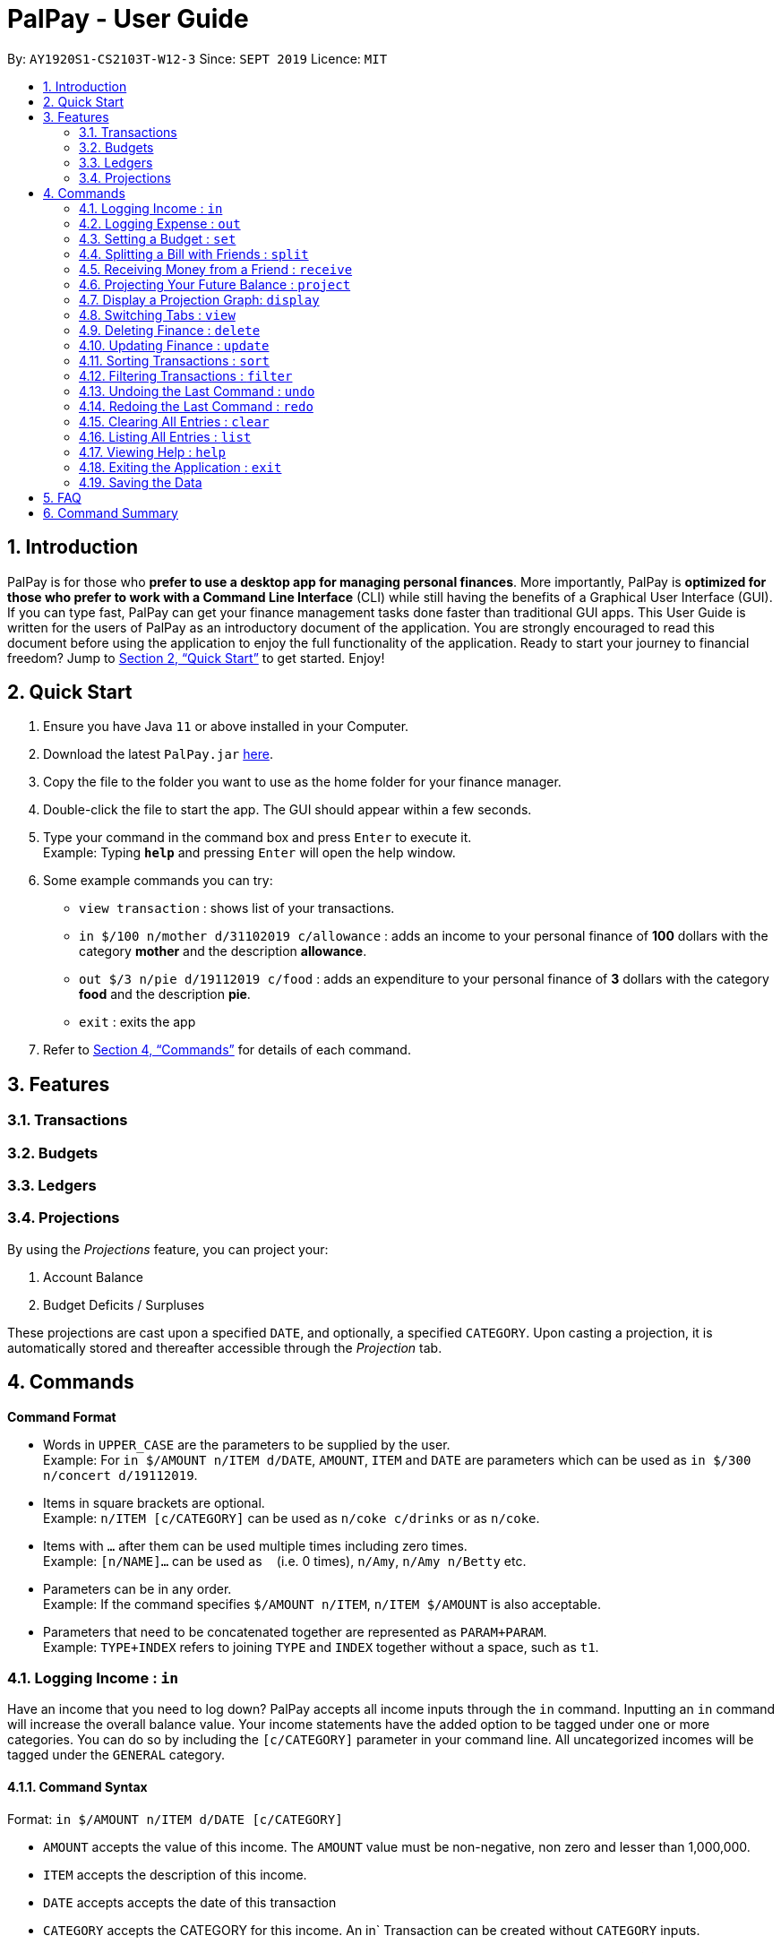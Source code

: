 ﻿= PalPay - User Guide
:site-section: UserGuide
:toc:
:toc-title:
:toc-placement: preamble
:sectnums:
:imagesDir: images
:stylesDir: stylesheets
:xrefstyle: full
:experimental:
ifdef::env-github[]
:tip-caption: :bulb:
:note-caption: :information_source:
endif::[]
:repoURL: https://github.com/AY1920S1-CS2103T-W12-3/main

By: `AY1920S1-CS2103T-W12-3`      Since: `SEPT 2019`      Licence: `MIT`

== Introduction

PalPay is for those who *prefer to use a desktop app for managing personal finances*.
More importantly, PalPay is *optimized for those who prefer to work with a Command Line Interface* (CLI) while still having the benefits of a Graphical User Interface (GUI).
If you can type fast, PalPay can get your finance management tasks done faster than traditional GUI apps.
This User Guide is written for the users of PalPay as an introductory document of the application.
You are strongly encouraged to read this document before using the application to enjoy the full functionality of the application.
Ready to start your journey to financial freedom?
Jump to <<Quick Start>> to get started.
Enjoy!

== Quick Start

. Ensure you have Java `11` or above installed in your Computer.
. Download the latest `PalPay.jar` link:{repoURL}/releases[here].
. Copy the file to the folder you want to use as the home folder for your finance manager.
. Double-click the file to start the app.
The GUI should appear within a few seconds.
+
+
. Type your command in the command box and press kbd:[Enter] to execute it. +
Example: Typing *`help`* and pressing kbd:[Enter] will open the help window.
. Some example commands you can try:

* `view transaction` : shows list of your transactions.
* `in $/100 n/mother d/31102019 c/allowance` : adds an income to your personal finance of *100* dollars with
the category *mother* and the description *allowance*.
* `out $/3 n/pie d/19112019 c/food` : adds an expenditure to your personal finance of *3* dollars with
the category *food* and the description *pie*.
* `exit` : exits the app

. Refer to <<Commands>> for details of each command.

[[Features]]
== Features

=== Transactions

=== Budgets

=== Ledgers

=== Projections
By using the _Projections_ feature, you can project your:

. Account Balance

. Budget Deficits / Surpluses

These projections are cast upon a specified `DATE`, and optionally, a specified `CATEGORY`. Upon casting a
projection, it is automatically stored and thereafter accessible through the _Projection_ tab.


[[Commands]]
== Commands

====
*Command Format*

* Words in `UPPER_CASE` are the parameters to be supplied by the user. +
Example: For `in $/AMOUNT n/ITEM d/DATE`, `AMOUNT`, `ITEM` and `DATE` are parameters which can be used as
`in $/300 n/concert d/19112019`.
* Items in square brackets are optional. +
Example: `n/ITEM [c/CATEGORY]` can be used as `n/coke c/drinks` or as `n/coke`.
* Items with `…`​ after them can be used multiple times including zero times. +
Example: `[n/NAME]...` can be used as `{nbsp}` (i.e. 0 times), `n/Amy`, `n/Amy n/Betty` etc.
* Parameters can be in any order. +
Example: If the command specifies `$/AMOUNT n/ITEM`, `n/ITEM $/AMOUNT` is also acceptable.
* Parameters that need to be concatenated together are represented as `PARAM+PARAM`. +
Example: `TYPE+INDEX` refers to joining `TYPE` and `INDEX` together without a space, such as `t1`.
====

[[In]]
=== Logging Income : `in`

Have an income that you need to log down? PalPay accepts all income inputs through the `in` command. Inputting an `in` command will increase the overall balance value. Your income statements have the added option to be tagged under one or more categories. You can do so by including the `[c/CATEGORY]` parameter in your command line. All uncategorized incomes will be tagged under the `GENERAL` category.

==== Command Syntax

Format: `in $/AMOUNT n/ITEM d/DATE [c/CATEGORY]`

****
* `AMOUNT` accepts the value of this income. The `AMOUNT` value must be non-negative, non zero and lesser than 1,000,000.
* `ITEM` accepts the description of this income.
* `DATE` accepts accepts the date of this transaction
* `CATEGORY` accepts the CATEGORY for this income. An in` Transaction can be created without `CATEGORY` inputs.
* `in` updates the Bank Account with a net positive amount (e.g. `in n/work $/1000 d/10102019` will **increase** Bank Acount balance by $1000)
****

==== Example Usage

===== Example 1

  in $/120 d/31122019 n/work

. Logging income
* Inputs an income of $120 with description set to 'work' and date set on 31/12/2019.
* The income has not utilized the optional `CATEGORY` field.
* Initial balance (red box in Figure 1) has a value of $0.
+
.Income Logging Example 1
image::in_ug_1.png[]
+
. Income added
* The income is added to the empty *Transactions* tab.
* The added income is given a `GENERAL` category.
* Balance has increased from $0 to $120 (red box in Figure 2).
+
.Sample Income 1 Added
image::in_ug_2.png[]

===== Example 2

  in $/500.50 n/allowance d/01012020 c/parents

. Logging income
* Inputs an income of $500.50 with description set to 'allowance' and date set on 01/01/2020.
* The income includes `parents` under the `CATEGORY` field.
* Initial balance (red box in Figure 3) has a value of $120.
+
.Income Logging Example 2
image::in_ug_3.png[]
+
. Income added
* The income is added to the bottom of the *Transactions* tab.
* The added income tagged under `parents` category.
* Balance has increased from $120 to $620.50 (red box in Figure 4).
+
.Sample Income 2 Added
image::in_ug_4.png[]

===== Example Commands:

* `in $/100 d/01012019 n/errand c/work c/company`
* `in $/250.50 d/29022020 n/mom c/family`
* `in $/120 d/31122019 n/helping friend`

[[Out]]
=== Logging Expense : `out`

Have you recently made an expenditure that requires logging down? PalPay accepts all expenditure inputs through the `out` command. Inputting an `out` command will decrease the overall balance value. Your expenditure statements, just like the income statements, have the added option to be tagged under one or more categories. You can do so by including the `[c/CATEGORY]` parameter in your command line. All uncategorized incomes will be tagged under the `GENERAL` category.

==== Command Syntax

Format: `out $/AMOUNT n/ITEM d/DATE [c/CATEGORY]`

****
* `AMOUNT` accepts the value of this expenditure. The `AMOUNT` value must be non-negative, non zero and lesser than 1,000,000.
* Users should not input negative values into `AMOUNT` (i.e. `out $/-100 ...`) as PalPay has already accounted for the difference between incomes and expenditures.
* `ITEM` accepts the description of this expenditure.
* `DATE` accepts the date of this transaction
* `CATEGORY` accepts the CATEGORY for this expenditure. An `out` Transaction can be created without any `CATEGORY`.
* `out` will update the Bank Account with a net **negative** amount (e.g. `out n/milk $/2 d/10102019` will **decrease** Bank Acount balance by $2)
****

==== Important Details:

* Note that `out` transactions differ from `in` transactions in the display amount. The `in` transactions are characterized by the *positive* value within their display box whilst the `out` transactions are characterized by the *negative* values in their display box. The difference can be observed in the example usage below.
* `out` Transaction will affect the remaining amount of `Budget` entries with similar categories within the same time period (Refer to <<UG_OUT_EXAMPLE3>>).

==== Example Usage

===== Example 1

 out $/5 d/01012020 n/burger

. Expenditure logging
* Inputs an expenditure of $5 with description set to 'burger' and date set on 01/01/2020.
* The expenditure has not utilized the optional `CATEGORY` field.
* Initial balance (red box in Figure 5) has a value of $620.50.
+
.Expenditure Logging Example 1
image::out_ug_1.png[]
+
. Expenditure added
* The expenditure is added to the bottom of the *Transactions* tab.
* The amount value of the expenditure box should display a negative value (see Figure 6 entry 3).
* The added expenditure is given a `GENERAL` category.
* Balance has decreased from $620.50 to $615.50 (red box in Figure 6).
+
.Sample Expenditure 1 Added
image::out_ug_2.png[]

===== Example 2

 out $/1000 n/maintenance d/02012020 c/car c/transport

. Expenditure logging
* Inputs an expenditure of $1000 with description set to 'maintenance' and date set on 02/01/2020.
* The income includes `car` and `transport` under the `CATEGORY` field.
* Initial balance (red box in Figure 7) has a value of $615.50.
+
.Expenditure Logging Example 2
image::out_ug_3.png[]
+
. Expenditure added
* The expenditure is added to the bottom of the *Transactions* tab.
* The added expenditure is tagged under `car` and `transport` category.
* Balance has decreased from $615.50 to -$384.50 (red box in Figure 8).
* The negative value of the balance indicates that the total spending amount outweighs the total savings amount.
+
.Sample Expenditure 2 Added
image::out_ug_4.png[]

[[UG_OUT_EXAMPLE3]]
===== Example 3

 out $/100 n/pants d/02012020 c/clothes

. Expenditure logging
* Inputs an expenditure of $100 with description set to 'pants' and date set on 02/01/2020.
* The income includes `clothes` under the `CATEGORY` field.
+
.Expenditure Logging Example 3
image::out_ug_5.png[]
+
. Budget with similar categories and time period.
* Entry 3 of the `Budget` tab has `clothes` under its `CATEGORY` field.
* Entry 3 of the `Budget` tab has a deadline set to `01/01/2021`.
+
.Budget with 'clothes' category
image::out_ug_6.png[]
+
. Expenditure added
* The expenditure is added to the bottom of the *Transactions* tab.
* The added expenditure has a date set to `02/01/2020`.
* The added expenditure is tagged under the `clothes` category.
+
.Sample Expenditure 3 Added
image::out_ug_7.png[]
+
. Budget entry updated
* Remaining amount of entry 3 of the `Budget` tab has decreased from $1000 to $900.
+
.Budget entry updated
image::out_ug_8.png[]


===== Example Commands:

* `out $/100 d/01012019 n/milk c/food c/drinks`
* `out $/29 d/29022020 n/taxi c/transport`
* `out $/12 d/31122019 n/burger`

[[Set]]
=== Setting a Budget : `set`

You can set a budget for a particular category until a certain date, given it is not already present in the budget list.
A duplicate budget is a budget with the same `AMOUNT` and `DATE` and `CATEGORY`. +
If you attempt to do so, you will receive an error message: `This budget already exists`. +

Format: `set $/AMOUNT d/DATE c/CATEGORY`

****
* `AMOUNT` input accepts the new budget amount to be set. This amount must be non-negative, non-zero and
less than 1,000,000.
* `DATE` input accepts the deadline to be set. It cannot be a date in the past.
* `CATEGORY` accepts the CATEGORY for the budget. A budget can be created without `CATEGORY` inputs in which case, the budget will automatically be assigned `GENERAL' category.
****

Let's say you want to restrict your spending for a certain category until a certain deadline.
PalPay allows you to set a budget and serve as a reminder to show how much of the budget set you have left
until the deadline (inclusive). You will be more self-conscious of your spending and minimise your spending by setting a budget. +

To set a new budget: +
1. Type `set` and enter the relevant details (amount, deadline, category) in the format given above. +
2. The result box will display the message `New budget successfully set`. +
3. If the budget already exists in the budget list, the result box will display the message `This budget already exists`. +
4. Now you can see the newly set budget in the budget list.

As you make an *OutTransaction* of a particular `CATEGORY`, your budgets with the same `CATEGORY` will be adjusted
to display the remaining amount of budget. Other budgets in the list belonging to different `CATEGORY` will not be adjusted.
Budget will not take into consideration past *OutTransaction* when calculating the remaining budget. Remember, you are setting a budget
from TODAY till the stated `DATE` (inclusive)! +

If you overspend beyond a set budget, the overspent budget will be displayed in red.
Shown below as budget index 3 is an example of an overspent budget:

.Overspent Budget
image::overspentBudget.png[]

As the day you have set for the budget approaches, the countdown placeholder as well as the percentage remaining placeholder
will turn to red when the number of remaining days reaches 3 and below.
Shown below as budget index 4 is an example of a budget approaching its deadline:

.Budget approaching deadline
image::approachingBudget.png[]

Examples:

* `set $/100 d/010120120 c/BBT`
* `set $/300 d/29022020 c/shopping`

[[Split]]
=== Splitting a Bill with Friends : `split`

Split a bill with your friends +
Format: `split $/AMOUNT n/NAME1 a/DESCRIPTION [d/DATE] [n/NAME2]... [s/SHARE]...`

====
* `DESCRIPTION` encompasses more details for the bill being split. User can make use of this
field to determine nature of bill.
* `[SHARE]` defines portion of bill to be paid by each person
** if no shares are given, `amount` will be split evenly across all people, including user
** user is included in the bill if number of shares is *1* more than number of people
*** user's share will be the first listed share
** each person's share is assigned in order
*** i.e. last person's share is the last share listed
** shares cannot be negative numbers
====

===== Ledger GUI

.Sample Ledger Graphical User Interface
image::LedgerUI.png[]

This is how the *Ledger* looks when you switch to the *Ledger* tab. +
The left shows the people who has unresolved balances with you, while the right lists
all transactions that have to do with the *Ledger*. +
*Ledger*'s balance is separate from the *BankAccount*. It is displayed in the same position,
at the bottom right corner.

==== Example Usage:

* `split $/1000 n/Amy n/Betty n/Catherine n/Dan a/haidilao`

 $1000 is split equally between Amy, Betty, Catherine, Dan and the user.

. Enter appropriate command into the command line.
+
.Splitting evenly
image::SplitEven1.png[]
+
. Result is displayed accordingly
+
.Splitting evenly (result)
image::SplitEven2.png[]
+
For an even split of $1000, each person pays $200. Therefore *Ledger* shows $200 on the tab of each person.
*Ledger* balance does not include the amount spent by the user. In this bill, the user is owed $800 in total
from the rest of his friends. Therefore *Ledger* balance is -$800, as shown in the bottom right.

* `split $/100 n/Albert n/Bernard n/Clement s/2 s/1 s/7 a/kbbq dinner`

 $100 is split with Albert owing $20, Bernard owing $10 and Clement owing $70.

. Enter appropriate command into the command line.
+
.Splitting unevenly
image::SplitUneven1.png[]
+
. Result is displayed accordingly
+
.Uneven split results
image::SplitUneven2.png[]

[[Receive]]
=== Receiving Money from a Friend : `receive`

Receives money from 1 friend +
Format: `receive $/AMOUNT n/NAME1 [d/DATE] [a/DESCRIPTION]`

==== Example usage:

* `receive $/20 n/Albert`

 Transfers $20 from Albert to user. If Albert is no longer owe or is owed money, he will be removed from the Ledger.

. Enter appropriate command into the command line.
+
.Receive payment
image::Receive1.png[]
+
. Result is displayed accordingly.
+
.Receive payment result
image::Receive2.png[]
+
Albert is removed from the *Ledger* since he no longer owes any money. *Ledger* balance is also updated accordingly.

[[Project]]
=== Projecting Your Future Balance : `project`

Cast a projection on your future balance amount and budget statuses based on your transaction history. +
Format: `project d/DATE [c/CATEGORY]`

****
* `DATE` input only accepts dates in the following format: DDMMYYYY.
* `DATE` input must be preceded by its tag `d/`.
* `DATE` input must be set in the future.
* `DATE` cannot be more than *720* days from the day of projection.
* `CATEGORY` must be preceded by its tag `c/`.
* There must be a minimum of *5* transactions in total, or in the specified `CATEGORY`
for a projection to be successfully cast.
* Should the number of `transactions` in a `projection` fall below *5*, the `projection`
will be automatically deleted.
****

==== Example Usage:

. `project d/22072020`

 Projected balance: $955.80

. `project d/01012020 c/Food`

 Projected balance: $188.04
 You are on track to meeting your budget of $600 by 08122019, with a surplus of $484.32!

=== Display a Projection Graph: `display`

Display a graphical representation of a `projection` in a new window.

Format: `display PROJECTION_ID`

****
* A `Projection` with `PROJECTION_ID` must exist.
* `Projection` graphs do not update automatically when a new `Transaction` or `Budget` is
added or removed. Instead, they are statically rendered upon the `display` command.
****

==== Example Usage

. Type *display PROJECTION_ID* into the command box and press kbd:[Enter].
+
image::display1.png[]
+
. A new window containing a graphical representation of the specified projection will pop up.
+
image::display2.png[]
+
If there are any budgets associated with the projection, a corresponding graphical
representation of the budget will be additionally displayed.
+
image::display3.png[]
+

[[View]]
// tag::view[]

=== Switching Tabs : `view`

Want to switch tabs without using your mouse? You can switch to another tab with the `view` command.

==== Command Syntax

Format: `view TAB`

****
* `TAB` input only accepts `transaction`, `budget`, `ledger` and `projection` in v1.4. It is case-insensitive.
****

==== Example Usage:

You do not have to use your mouse in PalPay to switch tabs anymore.

. By default, you are in the `transaction` tab.
+
image::view1.png[]
+
. Simply type *view budget* in the command box and press kbd:[Enter].
+
image::view2.png[]
+
. You can now view your budgets. Easy!
+
image::view3.png[]

// end::view[]

[[Delete]]
// tag::delete[]
=== Deleting Finance : `delete`

Deletes the specified Transaction, Budget, Ledger or Projection from PalPay. +


==== Command Syntax

Format: `delete TYPE+INDEX`

****
* `INDEX` refers to the target item number. (Items are sorted starting from the **latest** input added).
* `TYPE` accepts either `t` (Transaction), `b` (Budget), `l` (Ledger) or `p` (Projection). (e.g. `delete b1` refers to deleting a *Budget* of index 1).
* `TYPE+INDEX` requires the TYPE and INDEX to be placed in sequential order (e.g. `delete b 1` or `delete 1` or `delete 1b` will not work).
* You can only delete an existing transaction or budget. Nothing will be deleted if the transaction or budget of `INDEX` does not exists.
* Example: `delete t1` will delete the first transaction from the list of transactions.
****

==== Important Details:

PalPay deletes items based on the entry index of the target item. You can only delete a maximum of 1 entry per command. (i.e. `delete t1 t2 b1` or `delete t1 t2` will not work)

==== Example Usage:

 Deleting the 5th entry of the transactions list

. Note the index of the entry you want to delete. In this example, *entry 5* is the field we will be deleting.
+
image::delete_ug_1.png[]
+
. Since we are deleting a *Transaction* entry of index 5, we will input `t` into our `TYPE` field and `5` into our `INDEX` field.
+
image::delete_ug_2.png[]
+
. Success message will be displayed upon successful deletion.
+
image::delete_ug_3.png[]

===== Example Commands:

* `delete t1`
* `delete b3`
* `delete l2`
* `delete p4`

[[Update]]
=== Updating Finance : `update`

Did you make a mistake in one of your entries? Perhaps you over counted that expenditure you made. PalPay provides you with an `update` feature which helps you change specific fields within your entries.

==== Command Syntax

The `update` feature has different implementations for different entry types. The conditions for the `update` feature is as follows.

Format (Transactions): `update TYPE+INDEX [$/AMOUNT] [d/DATE] [n/ITEM] [c/CATEGORY]` +

Format (Budget): `update TYPE+INDEX [$/AMOUNT] [d/DATE] [c/CATEGORY]` +

Format (Ledger): Cannot be updated +

Format (Projections): Cannot be updated

****
* `AMOUNT` accepts a non-negative, non zero value lesser than 1,000,000.
* `ITEM` accepts the description of this entry.
* `DATE` accepts the date of this entry.
* `CATEGORY` accepts the CATEGORY for the entry.
* At least one `AMOUNT`, `DATE`, `ITEM` or `CATEGORY` fields must be entered. You can input more than 1 of the mentioned fields (e.g. `update t1 $/100 n/milk`).
* `INDEX` refers to the target item number. (Items are sorted starting from the **latest** input added).
* `TYPE` only accepts either `t` (Transaction) or `b` (Budget). (e.g. `update t1 ..` refers to updating a *Transaction* of index 1).
* `TYPE+INDEX` requires the TYPE and INDEX to be placed in sequential order (e.g. `update b 1 ..` or `update 1 ..` or `update 1b ..` will not work).
* You can only update an existing transaction, budget or projection. Nothing will be updated if the entry of index `INDEX` does not exists.
* Example: `update t1 $/3000 d/10102019` will update the first transaction from the list of transactions by changing it's *Amount* to $1000 and *Date* to 10/10/2019.
****

==== Important Details:

* `update` requires at least one field to be updated. (e.g. `update t1 $/20 d/10102019 n/milk` and `update t1 $/10` will both be accepted).
* `Ledger` and `Projection` do not have an update function. If you need to change specific fields within a ledger or projection entry, you should delete the target entry and recreate a new entry with your desired fields.
* You cannot change an `in` Transaction to an `out` Transaction or vice versa.
* Changing an expenditure's (`out` Transaction) category field to that of a Budget's entry will reflect changes on that particular Budget entry as well. (Further explained in <<UG_UPDATE_EXAMPLE_3>>)
[NOTE]
Changing the categories of an `out` Transaction entry with similar categories to that of a `Budget` entry to reflect changes on the budget's remaining amount will be incoming in version 2.0.

==== Example Usage

===== Example 1:

Updating a *Transaction* entry.

. Identify the index number of the entry you want to edit. In this case, we will be using entry 3.
+
image::update_ug_1.png[]
+
. Put `t` as your `TYPE` input and key in the fields you want to change. In this case, we will only be changing the amount of the transaction.
+
image::update_ug_2.png[]
+
. Success message will be displayed upon successful update. Fields will now be updated accordingly.
+
image::update_ug_3.png[]

===== Example 2:

Updating a *Budget* entry.

. Identify the index number of the entry you want to edit
+
image::update_ug_4.png[]
+
. Put `b` as your `TYPE` input and key in the fields you want to change. In this case, we will be changing both the date and amount of this Budget.
+
image::update_ug_5.png[]
+
. Success message will be displayed upon successful update. Fields will now be updated accordingly.
+
image::update_ug_6.png[]

[[UG_UPDATE_EXAMPLE_3]]
===== Example 3:

Updating a *Transaction* entry which has the same category field as a *Budget* entry.

. Identify the index number of the *Transaction* entry you want to edit.
+
image::update_ug_7.png[]
+
. Notice that a *Budget* entry has the same category field as the *Transaction* entry mentioned above. (*Budget* entry 2).
+
image::update_ug_8.png[]
+
. Put `t` as your `TYPE` input and key in the fields you want to change. In this case, we will be changing only the amount of this *Transaction*.
+
image::update_ug_9.png[]
+
. Success message will be displayed upon successful update. Fields of the *Transaction* entry will now be updated accordingly.
+
image::update_ug_10.png[]
+
. Remaining amount of the *Budget* entry will also be updated accordingly.
+
image::update_ug_11.png[]

===== Example Commands:

* `update t1 $/20 n/coke c/drinks d/12122019`
* `update b2 $/300`
* `update t4 $/30 d/12102019`

[[Sort]]
// tag::sort[]
=== Sorting Transactions : `sort`

Have you ever wonder which is the most expensive transaction you ever made?
Or which is the latest transaction you made? Fret not!
You can now `sort` your transactions according to `date` or `amount`. +


==== Command Syntax

Format: `sort PREDICATE/ORDER`

****
* `PREDICATE` accepts only `date` or `amount`. It is case-insensitive.
* `ORDER` accepts only `a` or `d` which represents ascending and descending, respectively.
****

==== Example Usage:

Do you want to know what is the latest transaction you made? No need to scroll all the way down anymore. PalPay
has made it simple for you.

. By default, your transactions are sorted from the earliest
transaction you entered to the latest transaction you entered.
+
image::sort1.png[]
+
. Simply type *sort date/d* in the command box and press kbd:[Enter].
+
image::sort2.png[]
+
. Great! You can now see the latest transactions you made.
+
image::sort3.png[]

// end::sort[]


[[Filter]]
// tag::filter[]
=== Filtering Transactions : `filter`

Here at PalPay, you do not need to scroll through your history of transactions to find out what you spend two months ago.
PalPay gives you the power to filter your transactions to solve that problem. +


==== Command Syntax

Format: `filter [n/DESCRIPTION] [y/YEAR] [m/MONTH] [c/CATEGORY]...`

****
* `YEAR` accepts only integers from 1900 to 9999.
* `MONTH` accepts only integers from 1 to 12.
* All transactions with at least one `CATEGORY` in the `[c/CATEGORY]...` input will be displayed.
* Example: `filter c/transport c/allowance y/2019` will display transactions with `transport`, `allowance`, or
`transport` and `allowance` that occurred in 2019.
****

==== Example Usage:

Imagine that you wanted to find out what you spent on shopping in October 2019.

. By default, PalPay shows your all your transactions you have made.
+
image::filter1.png[]
+
. Simply type *filter c/Shopping m/10 y/2019* in the command box and press kbd:[Enter].
+
image::filter2.png[]
+
. You will now see the list of transactions you have made while shopping in October 2019. Hurray!
+
image::filter3.png[]

// end::filter[]

[[Undo]]
// tag::undo[]
=== Undoing the Last Command : `undo`

Did you accidentally delete a transaction? Do not panic! PalPay lets you undo your previous commands with just one
word, `undo`.

==== Command Syntax

Format: `undo`

****
* Once you exit PalPay, you cannot undo the previous commands.
* Below are the commands that are undoable:
** `in` / `out` / `set` / `split` / `receive` / `project` /
`sort` / `filter` / `update` / `delete` / `clear` / `list`
****

==== Example Usage:

Suppose you want to update your allowance you received in October 2019 to $800 but you accidentally update the GrabTaxi
ride instead. Without going through the trouble of updating the same transaction again, you can simply perform the
`undo` command. Just follow these three simple steps.

. Here, you can see the wrong update you just made.
+
image::undo1.png[]
+
. Simply type *undo* in the command box and press kbd:[Enter].
+
image::undo2.png[]
+
. As you wish, your command has been undone.
+
image::undo3.png[]
// end::undo[]

[[Redo]]
// tag::redo[]
=== Redoing the Last Command : `redo`

Made an extra `undo` by mistake? Do not worry! PalPay lets you redo your previous undo(s) with just one word, `redo`.

==== Command Syntax

Format: `redo`

****
* You can only redo `undo` commands.
* Once you exit PalPay, you cannot redo the previous undo(s).
****

==== Example Usage:

Suppose you want to undo your last update but you accidentally undo twice instead.
You can simply perform the `redo` command to revert the changes. Just follow these three simple steps.

. Here, you can see the extra undo you just made and the GrabTaxi ride is back at $800.
+
image::redo1.png[]
+
. Simply type *redo* in the command box and press kbd:[Enter].
+
image::redo2.png[]
+
. Great! Your transaction is back to normal.
+
image::redo3.png[]

// end::redo[]

[[Clear]]
=== Clearing All Entries : `clear`

Do you want to start PalPay from a clean slate again? The `clear` command lets you do that! +


==== Command Syntax

Format: `clear`

[[List]]
=== Listing All Entries : `list`

After filtering your transactions, you can use the `list` command to see all of your transactions in PalPay again. +


==== Command Syntax

Format: `list`

[[Help]]
=== Viewing Help : `help`

Did you forget how to use the `in` command? Fret not! You can easily find the link to this User Guide with the
`help` command. Simply copy and paste the URL into your browser to access our User Guide.

==== Command Syntax

Format: `help`

image::help.png[]

[[Exit]]
=== Exiting the Application : `exit`

Finishing using PalPay for the day? You can use the `exit` command to close PalPay.

==== Command Syntax

Format: `exit`

=== Saving the Data

PalPay data is saved in the hard disk automatically after any command that changes the data. +
There is no need to save manually.

== FAQ

*Q*: How do I transfer my data to another Computer? +
*A*: Install the app in the other computer and overwrite the empty data file it creates with the file that contains the data of your previous Bank Account folder.

== Command Summary

* <<In, *In*>> : `in $/AMOUNT n/ITEM d/DATE [c/CATEGORY]` +
Example: `in $/100 n/allowance d/11112019 c/income`
* <<Out, *Out*>> : `out $/AMOUNT n/ITEM d/DATE [c/CATEGORY]` +
Example: `out $/20 n/coke d/19112019 c/drink c/lunch`
* <<Set, *Set*>> : `set $/AMOUNT d/DATE c/CATEGORY` +
Example: `set $/100 d/10102019 c/food`
* <<Split, *Split*>> : `split $/AMOUNT n/NAME1 [n/NAME2]... [s/SHARE]...` +
Example: `split $/100 n/Albert n/Bernard n/Clement s/2 s/1 s/7`
* <<Receive, *Receive*>> : `receive $/AMOUNT n/NAME` +
Example:  `receive $/20 n/Albert`
* <<Project, *Project*>> : `project DURATION` +
Example: `project d/22072020`
* <<View, *View*>> : `view TAB` +
Example: `view transaction`
* <<Delete, *Delete*>> : `delete TYPE+INDEX` +
Example: `delete t1`
* <<Update, *Update*>> : `update TYPE+INDEX [$/AMOUNT] [d/date] [n/ITEM] [c/CATEGORY]` +
Example: `update b1 $/100 c/transport`
* <<Sort, *Sort*>> : `sort PREDICATE` +
Example: `sort amount`
* <<Filter, *Filter*>> : `filter [n/DESCRIPTION] [y/YEAR] [m/MONTH] [c/CATEGORY]...` +
Example: `filter c/transport c/allowance y/2019`
* <<Undo, *Undo*>> : `undo`
* <<Redo, *Redo*>> : `redo`
* <<Clear, *Clear*>> : `clear`
* <<List, *List*>> : `list`
* <<Help, *Help*>> : `help`
* <<Exit, *Exit*>> : `exit`
